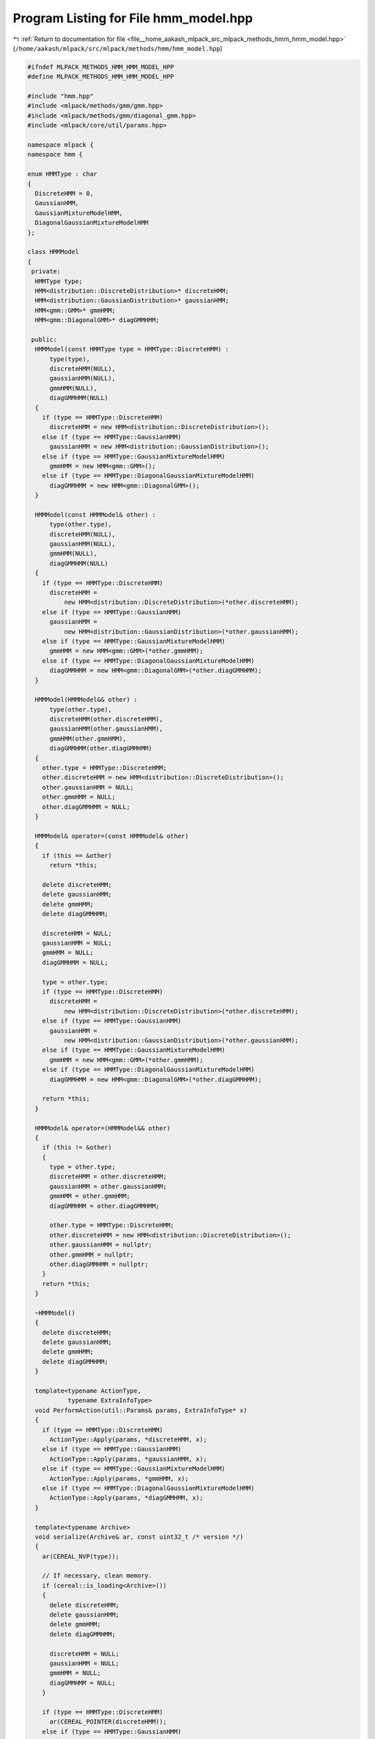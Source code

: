 
.. _program_listing_file__home_aakash_mlpack_src_mlpack_methods_hmm_hmm_model.hpp:

Program Listing for File hmm_model.hpp
======================================

|exhale_lsh| :ref:`Return to documentation for file <file__home_aakash_mlpack_src_mlpack_methods_hmm_hmm_model.hpp>` (``/home/aakash/mlpack/src/mlpack/methods/hmm/hmm_model.hpp``)

.. |exhale_lsh| unicode:: U+021B0 .. UPWARDS ARROW WITH TIP LEFTWARDS

.. code-block:: cpp

   
   #ifndef MLPACK_METHODS_HMM_HMM_MODEL_HPP
   #define MLPACK_METHODS_HMM_HMM_MODEL_HPP
   
   #include "hmm.hpp"
   #include <mlpack/methods/gmm/gmm.hpp>
   #include <mlpack/methods/gmm/diagonal_gmm.hpp>
   #include <mlpack/core/util/params.hpp>
   
   namespace mlpack {
   namespace hmm {
   
   enum HMMType : char
   {
     DiscreteHMM = 0,
     GaussianHMM,
     GaussianMixtureModelHMM,
     DiagonalGaussianMixtureModelHMM
   };
   
   class HMMModel
   {
    private:
     HMMType type;
     HMM<distribution::DiscreteDistribution>* discreteHMM;
     HMM<distribution::GaussianDistribution>* gaussianHMM;
     HMM<gmm::GMM>* gmmHMM;
     HMM<gmm::DiagonalGMM>* diagGMMHMM;
   
    public:
     HMMModel(const HMMType type = HMMType::DiscreteHMM) :
         type(type),
         discreteHMM(NULL),
         gaussianHMM(NULL),
         gmmHMM(NULL),
         diagGMMHMM(NULL)
     {
       if (type == HMMType::DiscreteHMM)
         discreteHMM = new HMM<distribution::DiscreteDistribution>();
       else if (type == HMMType::GaussianHMM)
         gaussianHMM = new HMM<distribution::GaussianDistribution>();
       else if (type == HMMType::GaussianMixtureModelHMM)
         gmmHMM = new HMM<gmm::GMM>();
       else if (type == HMMType::DiagonalGaussianMixtureModelHMM)
         diagGMMHMM = new HMM<gmm::DiagonalGMM>();
     }
   
     HMMModel(const HMMModel& other) :
         type(other.type),
         discreteHMM(NULL),
         gaussianHMM(NULL),
         gmmHMM(NULL),
         diagGMMHMM(NULL)
     {
       if (type == HMMType::DiscreteHMM)
         discreteHMM =
             new HMM<distribution::DiscreteDistribution>(*other.discreteHMM);
       else if (type == HMMType::GaussianHMM)
         gaussianHMM =
             new HMM<distribution::GaussianDistribution>(*other.gaussianHMM);
       else if (type == HMMType::GaussianMixtureModelHMM)
         gmmHMM = new HMM<gmm::GMM>(*other.gmmHMM);
       else if (type == HMMType::DiagonalGaussianMixtureModelHMM)
         diagGMMHMM = new HMM<gmm::DiagonalGMM>(*other.diagGMMHMM);
     }
   
     HMMModel(HMMModel&& other) :
         type(other.type),
         discreteHMM(other.discreteHMM),
         gaussianHMM(other.gaussianHMM),
         gmmHMM(other.gmmHMM),
         diagGMMHMM(other.diagGMMHMM)
     {
       other.type = HMMType::DiscreteHMM;
       other.discreteHMM = new HMM<distribution::DiscreteDistribution>();
       other.gaussianHMM = NULL;
       other.gmmHMM = NULL;
       other.diagGMMHMM = NULL;
     }
   
     HMMModel& operator=(const HMMModel& other)
     {
       if (this == &other)
         return *this;
   
       delete discreteHMM;
       delete gaussianHMM;
       delete gmmHMM;
       delete diagGMMHMM;
   
       discreteHMM = NULL;
       gaussianHMM = NULL;
       gmmHMM = NULL;
       diagGMMHMM = NULL;
   
       type = other.type;
       if (type == HMMType::DiscreteHMM)
         discreteHMM =
             new HMM<distribution::DiscreteDistribution>(*other.discreteHMM);
       else if (type == HMMType::GaussianHMM)
         gaussianHMM =
             new HMM<distribution::GaussianDistribution>(*other.gaussianHMM);
       else if (type == HMMType::GaussianMixtureModelHMM)
         gmmHMM = new HMM<gmm::GMM>(*other.gmmHMM);
       else if (type == HMMType::DiagonalGaussianMixtureModelHMM)
         diagGMMHMM = new HMM<gmm::DiagonalGMM>(*other.diagGMMHMM);
   
       return *this;
     }
   
     HMMModel& operator=(HMMModel&& other)
     {
       if (this != &other)
       {
         type = other.type;
         discreteHMM = other.discreteHMM;
         gaussianHMM = other.gaussianHMM;
         gmmHMM = other.gmmHMM;
         diagGMMHMM = other.diagGMMHMM;
   
         other.type = HMMType::DiscreteHMM;
         other.discreteHMM = new HMM<distribution::DiscreteDistribution>();
         other.gaussianHMM = nullptr;
         other.gmmHMM = nullptr;
         other.diagGMMHMM = nullptr;
       }
       return *this;
     }
   
     ~HMMModel()
     {
       delete discreteHMM;
       delete gaussianHMM;
       delete gmmHMM;
       delete diagGMMHMM;
     }
   
     template<typename ActionType,
              typename ExtraInfoType>
     void PerformAction(util::Params& params, ExtraInfoType* x)
     {
       if (type == HMMType::DiscreteHMM)
         ActionType::Apply(params, *discreteHMM, x);
       else if (type == HMMType::GaussianHMM)
         ActionType::Apply(params, *gaussianHMM, x);
       else if (type == HMMType::GaussianMixtureModelHMM)
         ActionType::Apply(params, *gmmHMM, x);
       else if (type == HMMType::DiagonalGaussianMixtureModelHMM)
         ActionType::Apply(params, *diagGMMHMM, x);
     }
   
     template<typename Archive>
     void serialize(Archive& ar, const uint32_t /* version */)
     {
       ar(CEREAL_NVP(type));
   
       // If necessary, clean memory.
       if (cereal::is_loading<Archive>())
       {
         delete discreteHMM;
         delete gaussianHMM;
         delete gmmHMM;
         delete diagGMMHMM;
   
         discreteHMM = NULL;
         gaussianHMM = NULL;
         gmmHMM = NULL;
         diagGMMHMM = NULL;
       }
   
       if (type == HMMType::DiscreteHMM)
         ar(CEREAL_POINTER(discreteHMM));
       else if (type == HMMType::GaussianHMM)
         ar(CEREAL_POINTER(gaussianHMM));
       else if (type == HMMType::GaussianMixtureModelHMM)
         ar(CEREAL_POINTER(gmmHMM));
       else if (type == HMMType::DiagonalGaussianMixtureModelHMM)
         ar(CEREAL_POINTER(diagGMMHMM));
     }
   
     // Accessor method for type of HMM
     HMMType Type() { return type; }
   
     HMM<distribution::DiscreteDistribution>* DiscreteHMM() { return discreteHMM; }
     HMM<distribution::GaussianDistribution>* GaussianHMM() { return gaussianHMM; }
     HMM<gmm::GMM>* GMMHMM() { return gmmHMM; }
     HMM<gmm::DiagonalGMM>* DiagGMMHMM() { return diagGMMHMM; }
   };
   
   } // namespace hmm
   } // namespace mlpack
   
   #endif
